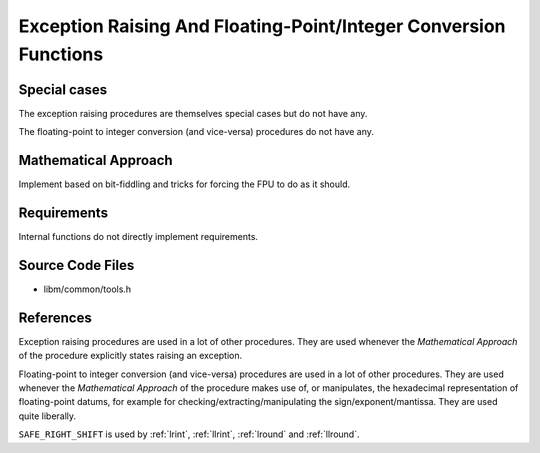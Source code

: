 .. _internal_misc:

Exception Raising And Floating-Point/Integer Conversion Functions
~~~~~~~~~~~~~~~~~~~~~~~~~~~~~~~~~~~~~~~~~~~~~~~~~~~~~~~~~~~~~~~~~

.. c:autodoc:: ../libm/common/tools.h

Special cases
^^^^^^^^^^^^^

The exception raising procedures are themselves special cases but do not have any.

The floating-point to integer conversion (and vice-versa) procedures do not have any.

Mathematical Approach
^^^^^^^^^^^^^^^^^^^^^

Implement based on bit-fiddling and tricks for forcing the FPU to do as it should.

.. Here there be dragons. (TODO)

Requirements
^^^^^^^^^^^^

Internal functions do not directly implement requirements.

Source Code Files
^^^^^^^^^^^^^^^^^

* libm/common/tools.h

References
^^^^^^^^^^

Exception raising procedures are used in a lot of other procedures. They are used whenever the `Mathematical Approach` of the procedure explicitly states raising an exception.

Floating-point to integer conversion (and vice-versa) procedures are used in a lot of other procedures. They are used whenever the `Mathematical Approach` of the procedure makes use of, or manipulates, the hexadecimal representation of floating-point datums, for example for checking/extracting/manipulating the sign/exponent/mantissa. They are used quite liberally.

``SAFE_RIGHT_SHIFT`` is used by :ref:`lrint`, :ref:`llrint`, :ref:`lround` and :ref:`llround`.
